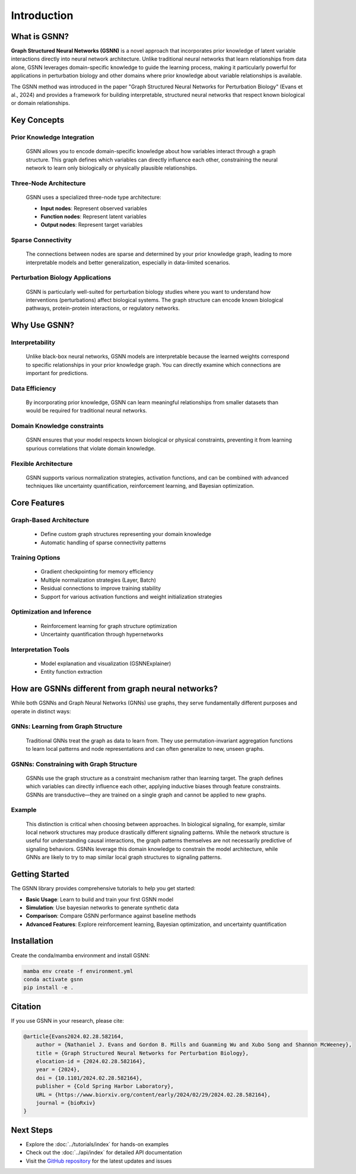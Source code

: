 Introduction
============

.. image:: ./GSNN_overview.png
   :width: 100%
   :alt: GSNN Overview
   :align: center

.. raw:: html

   <br/>


What is GSNN?
-------------

**Graph Structured Neural Networks (GSNN)** is a novel approach that incorporates prior knowledge of latent variable interactions directly into neural network architecture. Unlike traditional neural networks that learn relationships from data alone, GSNN leverages domain-specific knowledge to guide the learning process, making it particularly powerful for applications in perturbation biology and other domains where prior knowledge about variable relationships is available.

The GSNN method was introduced in the paper "Graph Structured Neural Networks for Perturbation Biology" (Evans et al., 2024) and provides a framework for building interpretable, structured neural networks that respect known biological or domain relationships.


Key Concepts
-----------

Prior Knowledge Integration
^^^^^^^^^^^^^^^^^^^^^^^^^^^^^^^
    GSNN allows you to encode domain-specific knowledge about how variables interact through a graph structure. This graph defines which variables can directly influence each other, constraining the neural network to learn only biologically or physically plausible relationships.

Three-Node Architecture
^^^^^^^^^^^^^^^^^^^^^^^^^^^
    GSNN uses a specialized three-node type architecture:
    
    - **Input nodes**: Represent observed variables
    - **Function nodes**: Represent latent variables
    - **Output nodes**: Represent target variables

Sparse Connectivity
^^^^^^^^^^^^^^^^^^^^^^^
    The connections between nodes are sparse and determined by your prior knowledge graph, leading to more interpretable models and better generalization, especially in data-limited scenarios.

Perturbation Biology Applications
^^^^^^^^^^^^^^^^^^^^^^^^^^^^^^^^^^^^^
    GSNN is particularly well-suited for perturbation biology studies where you want to understand how interventions (perturbations) affect biological systems. The graph structure can encode known biological pathways, protein-protein interactions, or regulatory networks.


Why Use GSNN?
-------------

Interpretability
^^^^^^^^^^^^^^^^^^^^
    Unlike black-box neural networks, GSNN models are interpretable because the learned weights correspond to specific relationships in your prior knowledge graph. You can directly examine which connections are important for predictions.

Data Efficiency
^^^^^^^^^^^^^^^^^^^
    By incorporating prior knowledge, GSNN can learn meaningful relationships from smaller datasets than would be required for traditional neural networks.

Domain Knowledge constraints
^^^^^^^^^^^^^^^^^^^^^^^^^^^^
    GSNN ensures that your model respects known biological or physical constraints, preventing it from learning spurious correlations that violate domain knowledge.

Flexible Architecture
^^^^^^^^^^^^^^^^^^^^^^^^^
    GSNN supports various normalization strategies, activation functions, and can be combined with advanced techniques like uncertainty quantification, reinforcement learning, and Bayesian optimization.



Core Features
------------

Graph-Based Architecture
^^^^^^^^^^^^^^^^^^^^^^^^^^^^
    - Define custom graph structures representing your domain knowledge
    - Automatic handling of sparse connectivity patterns


Training Options
^^^^^^^^^^^^^^^^^^^^
    - Gradient checkpointing for memory efficiency
    - Multiple normalization strategies (Layer, Batch)
    - Residual connections to improve training stability
    - Support for various activation functions and weight initialization strategies

Optimization and Inference
^^^^^^^^^^^^^^^^^^^^^^^^^^^^^^
    - Reinforcement learning for graph structure optimization
    - Uncertainty quantification through hypernetworks

Interpretation Tools
^^^^^^^^^^^^^^^^^^^^^^^^
    - Model explanation and visualization (GSNNExplainer)
    - Entity function extraction

How are GSNNs different from graph neural networks?
-------------------------------------------------

While both GSNNs and Graph Neural Networks (GNNs) use graphs, they serve fundamentally different purposes and operate in distinct ways:

GNNs: Learning from Graph Structure
^^^^^^^^^^^^^^^^^^^^^^^^^^^^^^^^^^^^^^^
    Traditional GNNs treat the graph as data to learn from. They use permutation-invariant aggregation functions to learn local patterns and node representations and can often generalize to new, unseen graphs.

GSNNs: Constraining with Graph Structure
^^^^^^^^^^^^^^^^^^^^^^^^^^^^^^^^^^^^^^^^^^^^
    GSNNs use the graph structure as a constraint mechanism rather than learning target. The graph defines which variables can directly influence each other, applying inductive biases through feature constraints. GSNNs are transductive—they are trained on a single graph and cannot be applied to new graphs. 

Example
^^^^^^^^^^^^^^^^^^^
    This distinction is critical when choosing between approaches. In biological signaling, for example, similar local network structures may produce drastically different signaling patterns. While the network structure is useful for understanding causal interactions, the graph patterns themselves are not necessarily predictive of signaling behaviors. GSNNs leverage this domain knowledge to constrain the model architecture, while GNNs are likely to try to map similar local graph structures to signaling patterns.

Getting Started
--------------

The GSNN library provides comprehensive tutorials to help you get started:

- **Basic Usage**: Learn to build and train your first GSNN model
- **Simulation**: Use bayesian networks to generate synthetic data
- **Comparison**: Compare GSNN performance against baseline methods
- **Advanced Features**: Explore reinforcement learning, Bayesian optimization, and uncertainty quantification



Installation
-----------

Create the conda/mamba environment and install GSNN:

.. code-block:: bash

   mamba env create -f environment.yml
   conda activate gsnn
   pip install -e .



Citation
--------

If you use GSNN in your research, please cite:

.. code-block:: text

   @article{Evans2024.02.28.582164,
       author = {Nathaniel J. Evans and Gordon B. Mills and Guanming Wu and Xubo Song and Shannon McWeeney},
       title = {Graph Structured Neural Networks for Perturbation Biology},
       elocation-id = {2024.02.28.582164},
       year = {2024},
       doi = {10.1101/2024.02.28.582164},
       publisher = {Cold Spring Harbor Laboratory},
       URL = {https://www.biorxiv.org/content/early/2024/02/29/2024.02.28.582164},
       journal = {bioRxiv}
   }



Next Steps
----------

- Explore the :doc:`../tutorials/index` for hands-on examples
- Check out the :doc:`../api/index` for detailed API documentation
- Visit the `GitHub repository <https://github.com/nathanieljevans/GSNN>`_ for the latest updates and issues

